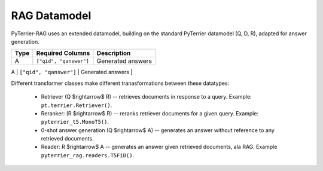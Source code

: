 RAG Datamodel
=============

PyTerrier-RAG uses an extended datamodel, building on the standard PyTerrier datamodel (Q, D, R), adapted for answer generation.

+------+----------------------------+----------------------------------------------+
+ Type | Required Columns           | Description                                  +
+======+============================+==============================================+
|   A  |  ``["qid", "qanswer"]``    | Generated answers                            |
+------+---------+------------------+----------------------------------------------+
|  GA  | ``["qid", "gold_answer"]`` | Gold truth answers (an array)                |
+------+--------------------     ---+----------------------------------------------+

Different transformer classes make different tranasformations between these datatypes:

 - Retriever (Q $\rightarrow$ R) -- retrieves documents in response to a query. Example: ``pt.terrier.Retriever()``.
 - Reranker: (R  $\rightarrow$ R) -- reranks retriever documents for a given query. Example: ``pyterrier_t5.MonoT5()``. 
 - 0-shot answer generation (Q $\rightarrow$ A) -- generates an answer without reference to any retrieved documents.  
 - Reader: R $\rightarrow$ A -- generates an answer given retrieved documents, ala RAG. Example ``pyterrier_rag.readers.T5FiD()``.
